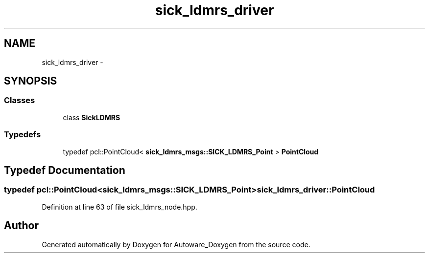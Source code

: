 .TH "sick_ldmrs_driver" 3 "Fri May 22 2020" "Autoware_Doxygen" \" -*- nroff -*-
.ad l
.nh
.SH NAME
sick_ldmrs_driver \- 
.SH SYNOPSIS
.br
.PP
.SS "Classes"

.in +1c
.ti -1c
.RI "class \fBSickLDMRS\fP"
.br
.in -1c
.SS "Typedefs"

.in +1c
.ti -1c
.RI "typedef pcl::PointCloud< \fBsick_ldmrs_msgs::SICK_LDMRS_Point\fP > \fBPointCloud\fP"
.br
.in -1c
.SH "Typedef Documentation"
.PP 
.SS "typedef pcl::PointCloud<\fBsick_ldmrs_msgs::SICK_LDMRS_Point\fP> \fBsick_ldmrs_driver::PointCloud\fP"

.PP
Definition at line 63 of file sick_ldmrs_node\&.hpp\&.
.SH "Author"
.PP 
Generated automatically by Doxygen for Autoware_Doxygen from the source code\&.
